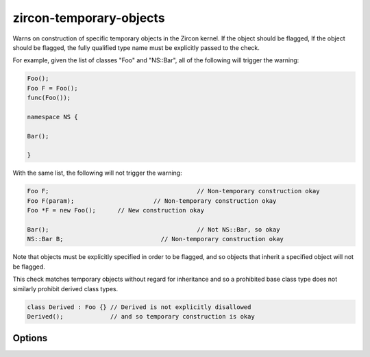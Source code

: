 .. title:: clang-tidy - zircon-temporary-objects

zircon-temporary-objects
========================

Warns on construction of specific temporary objects in the Zircon kernel. 
If the object should be flagged, If the object should be flagged, the fully 
qualified type name must be explicitly passed to the check.

For example, given the list of classes "Foo" and "NS::Bar", all of the 
following will trigger the warning: 

.. code-block:: c++

  Foo();
  Foo F = Foo();
  func(Foo());

  namespace NS {

  Bar();

  }

With the same list, the following will not trigger the warning:

.. code-block:: c++

  Foo F;				         // Non-temporary construction okay
  Foo F(param);			     // Non-temporary construction okay
  Foo *F = new Foo();	   // New construction okay

  Bar(); 				         // Not NS::Bar, so okay
  NS::Bar B;			       // Non-temporary construction okay

Note that objects must be explicitly specified in order to be flagged, 
and so objects that inherit a specified object will not be flagged.

This check matches temporary objects without regard for inheritance and so a
prohibited base class type does not similarly prohibit derived class types.

.. code-block:: c++

  class Derived : Foo {} // Derived is not explicitly disallowed
  Derived();             // and so temporary construction is okay

Options
-------

.. option:: Names

   A semi-colon-separated list of fully-qualified names of C++ classes that 
   should not be constructed as temporaries. Default is empty.
